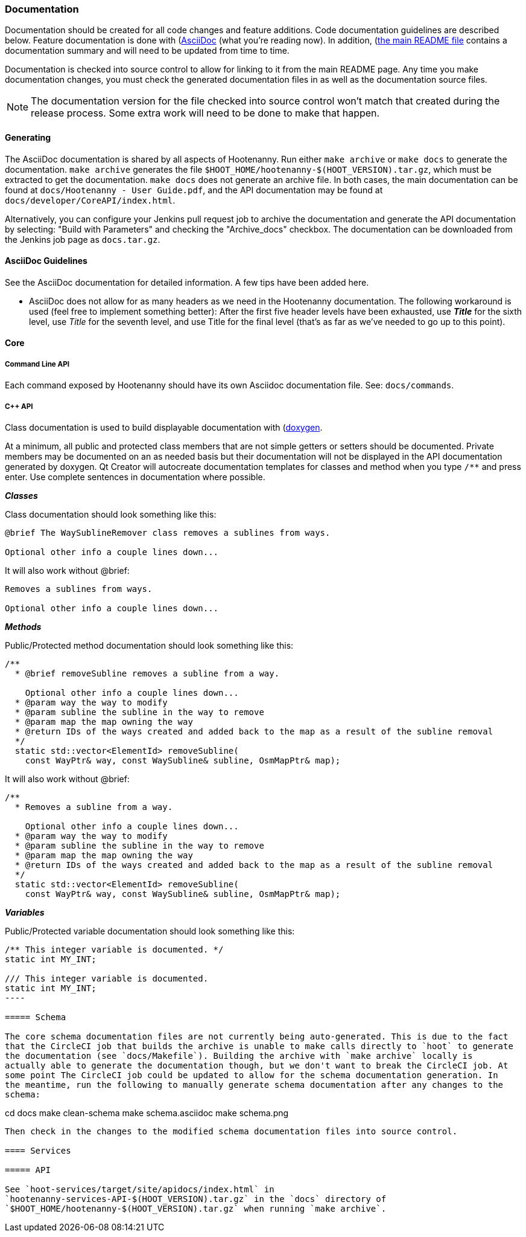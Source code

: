 
=== Documentation

Documentation should be created for all code changes and feature additions. Code documentation 
guidelines are described below. Feature documentation is done with 
(https://asciidoc-py.github.io/)[AsciiDoc] (what you're reading now). In addition,
 (https://github.com/ngageoint/hootenanny/blob/master/README.md)[the main README file] contains a 
 documentation summary and will need to be updated from time to time.
 
Documentation is checked into source control to allow for linking to it from the main README page. 
Any time you make documentation changes, you must check the generated documentation files in as 
well as the documentation source files.

NOTE: The documentation version for the file checked into source control won't match that created 
during the release process. Some extra work will need to be done to make that happen.

==== Generating

The AsciiDoc documentation is shared by all aspects of Hootenanny. Run either `make archive` or 
`make docs` to generate the documentation. `make archive` generates the file 
`$HOOT_HOME/hootenanny-$(HOOT_VERSION).tar.gz`, which must be extracted to get the documentation.
`make docs` does not generate an archive file. In both cases, the main documentation can be found at 
`docs/Hootenanny - User Guide.pdf`, and the API documentation may be found at 
`docs/developer/CoreAPI/index.html`.

Alternatively, you can configure your Jenkins pull request job to archive the documentation and 
generate the API documentation by selecting: "Build with Parameters" and checking the "Archive_docs" 
checkbox. The documentation can be downloaded from the Jenkins job page as `docs.tar.gz`.

==== AsciiDoc Guidelines

See the AsciiDoc documentation for detailed information. A few tips have been added here.

* AsciiDoc does not allow for as many headers as we need in the Hootenanny documentation. The 
following workaround is used (feel free to implement something better): After the first five header 
levels have been exhausted, use *_Title_* for the sixth level, use _Title_ for the seventh level, 
and use Title for the final level (that's as far as we've needed to go up to this point).

==== Core

===== Command Line API

Each command exposed by Hootenanny should have its own Asciidoc documentation file. See: 
`docs/commands`.

===== C++ API

Class documentation is used to build displayable documentation with 
(https://www.doxygen.nl/index.html)[doxygen].

At a minimum, all public and protected class members that are not simple getters or setters should 
be documented. Private members may be documented on an as needed basis but their documentation will 
not be displayed in the API documentation generated by doxygen. Qt Creator will autocreate 
documentation templates for classes and method when you type `/**` and press enter. Use complete 
sentences in documentation where possible.

*_Classes_*

Class documentation should look something like this:

-----
@brief The WaySublineRemover class removes a sublines from ways.

Optional other info a couple lines down...
-----

It will also work without @brief:

-----
Removes a sublines from ways.

Optional other info a couple lines down...
-----

*_Methods_*

Public/Protected method documentation should look something like this:

-----
/**
  * @brief removeSubline removes a subline from a way.
   
    Optional other info a couple lines down...
  * @param way the way to modify
  * @param subline the subline in the way to remove
  * @param map the map owning the way
  * @return IDs of the ways created and added back to the map as a result of the subline removal
  */
  static std::vector<ElementId> removeSubline(
    const WayPtr& way, const WaySubline& subline, OsmMapPtr& map);
-----

It will also work without @brief:

-----
/**
  * Removes a subline from a way.
   
    Optional other info a couple lines down...
  * @param way the way to modify
  * @param subline the subline in the way to remove
  * @param map the map owning the way
  * @return IDs of the ways created and added back to the map as a result of the subline removal
  */
  static std::vector<ElementId> removeSubline(
    const WayPtr& way, const WaySubline& subline, OsmMapPtr& map);
-----

*_Variables_*

Public/Protected variable documentation should look something like this:
-----
/** This integer variable is documented. */
static int MY_INT;

/// This integer variable is documented.
static int MY_INT;
---- 

===== Schema

The core schema documentation files are not currently being auto-generated. This is due to the fact 
that the CircleCI job that builds the archive is unable to make calls directly to `hoot` to generate 
the documentation (see `docs/Makefile`). Building the archive with `make archive` locally is 
actually able to generate the documentation though, but we don't want to break the CircleCI job. At 
some point The CircleCI job could be updated to allow for the schema documentation generation. In 
the meantime, run the following to manually generate schema documentation after any changes to the 
schema:
-----
cd docs
make clean-schema
make schema.asciidoc
make schema.png
-----

Then check in the changes to the modified schema documentation files into source control.

==== Services

===== API

See `hoot-services/target/site/apidocs/index.html` in 
`hootenanny-services-API-$(HOOT_VERSION).tar.gz` in the `docs` directory of 
`$HOOT_HOME/hootenanny-$(HOOT_VERSION).tar.gz` when running `make archive`.

